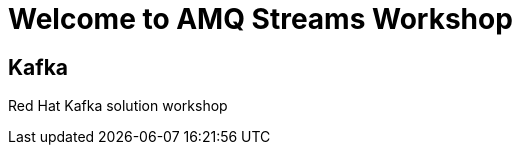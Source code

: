 = Welcome to AMQ Streams Workshop
:page-layout: home
:!sectids:

[.text-center.strong]
== Kafka

Red Hat Kafka solution workshop